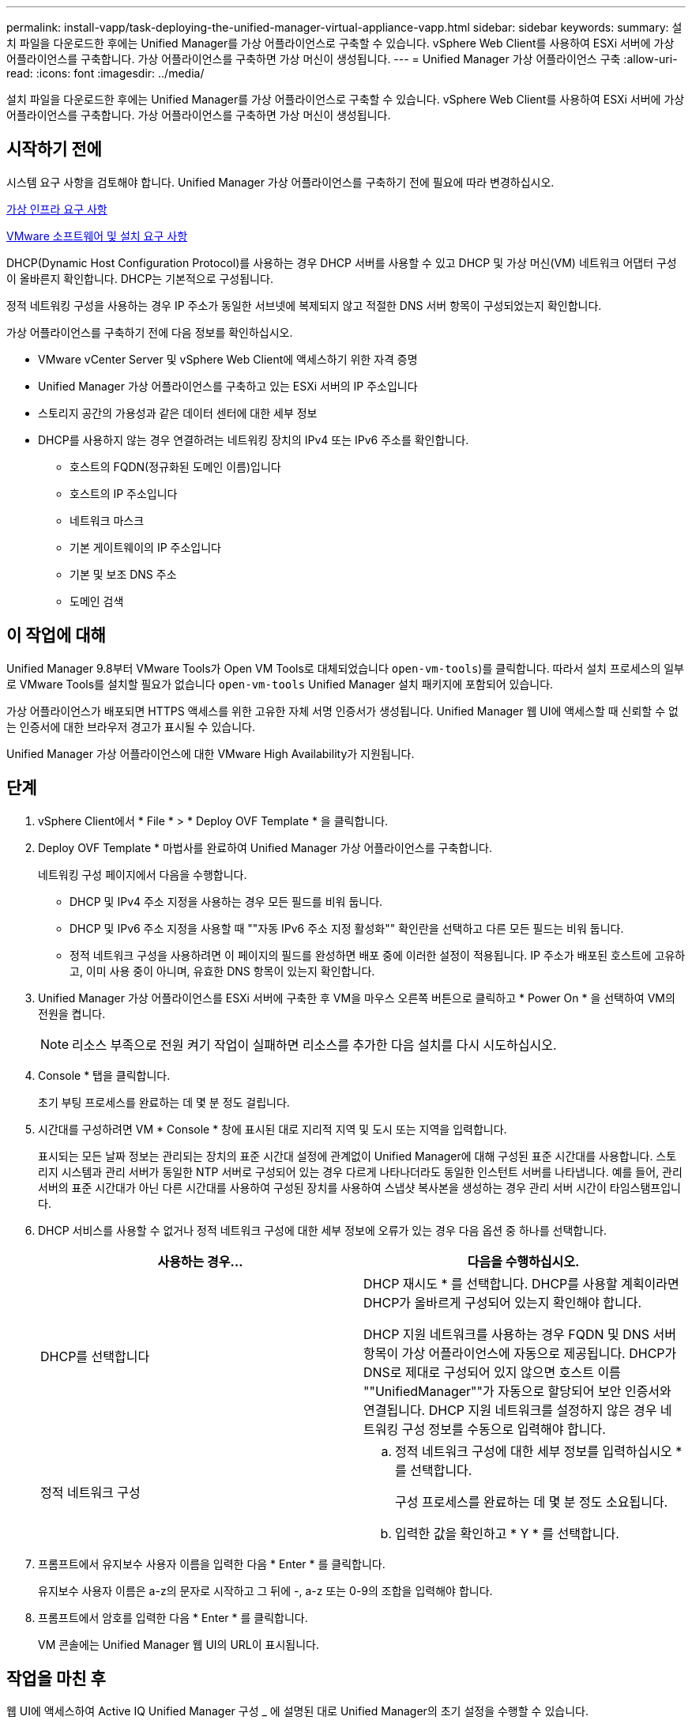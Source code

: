 ---
permalink: install-vapp/task-deploying-the-unified-manager-virtual-appliance-vapp.html 
sidebar: sidebar 
keywords:  
summary: 설치 파일을 다운로드한 후에는 Unified Manager를 가상 어플라이언스로 구축할 수 있습니다. vSphere Web Client를 사용하여 ESXi 서버에 가상 어플라이언스를 구축합니다. 가상 어플라이언스를 구축하면 가상 머신이 생성됩니다. 
---
= Unified Manager 가상 어플라이언스 구축
:allow-uri-read: 
:icons: font
:imagesdir: ../media/


[role="lead"]
설치 파일을 다운로드한 후에는 Unified Manager를 가상 어플라이언스로 구축할 수 있습니다. vSphere Web Client를 사용하여 ESXi 서버에 가상 어플라이언스를 구축합니다. 가상 어플라이언스를 구축하면 가상 머신이 생성됩니다.



== 시작하기 전에

시스템 요구 사항을 검토해야 합니다. Unified Manager 가상 어플라이언스를 구축하기 전에 필요에 따라 변경하십시오.

xref:concept-virtual-infrastructure-or-hardware-system-requirements.adoc[가상 인프라 요구 사항]

xref:reference-vmware-software-and-installation-requirements.adoc[VMware 소프트웨어 및 설치 요구 사항]

DHCP(Dynamic Host Configuration Protocol)를 사용하는 경우 DHCP 서버를 사용할 수 있고 DHCP 및 가상 머신(VM) 네트워크 어댑터 구성이 올바른지 확인합니다. DHCP는 기본적으로 구성됩니다.

정적 네트워킹 구성을 사용하는 경우 IP 주소가 동일한 서브넷에 복제되지 않고 적절한 DNS 서버 항목이 구성되었는지 확인합니다.

가상 어플라이언스를 구축하기 전에 다음 정보를 확인하십시오.

* VMware vCenter Server 및 vSphere Web Client에 액세스하기 위한 자격 증명
* Unified Manager 가상 어플라이언스를 구축하고 있는 ESXi 서버의 IP 주소입니다
* 스토리지 공간의 가용성과 같은 데이터 센터에 대한 세부 정보
* DHCP를 사용하지 않는 경우 연결하려는 네트워킹 장치의 IPv4 또는 IPv6 주소를 확인합니다.
+
** 호스트의 FQDN(정규화된 도메인 이름)입니다
** 호스트의 IP 주소입니다
** 네트워크 마스크
** 기본 게이트웨이의 IP 주소입니다
** 기본 및 보조 DNS 주소
** 도메인 검색






== 이 작업에 대해

Unified Manager 9.8부터 VMware Tools가 Open VM Tools로 대체되었습니다  `open-vm-tools`)를 클릭합니다. 따라서 설치 프로세스의 일부로 VMware Tools를 설치할 필요가 없습니다 `open-vm-tools` Unified Manager 설치 패키지에 포함되어 있습니다.

가상 어플라이언스가 배포되면 HTTPS 액세스를 위한 고유한 자체 서명 인증서가 생성됩니다. Unified Manager 웹 UI에 액세스할 때 신뢰할 수 없는 인증서에 대한 브라우저 경고가 표시될 수 있습니다.

Unified Manager 가상 어플라이언스에 대한 VMware High Availability가 지원됩니다.



== 단계

. vSphere Client에서 * File * > * Deploy OVF Template * 을 클릭합니다.
. Deploy OVF Template * 마법사를 완료하여 Unified Manager 가상 어플라이언스를 구축합니다.
+
네트워킹 구성 페이지에서 다음을 수행합니다.

+
** DHCP 및 IPv4 주소 지정을 사용하는 경우 모든 필드를 비워 둡니다.
** DHCP 및 IPv6 주소 지정을 사용할 때 ""자동 IPv6 주소 지정 활성화"" 확인란을 선택하고 다른 모든 필드는 비워 둡니다.
** 정적 네트워크 구성을 사용하려면 이 페이지의 필드를 완성하면 배포 중에 이러한 설정이 적용됩니다. IP 주소가 배포된 호스트에 고유하고, 이미 사용 중이 아니며, 유효한 DNS 항목이 있는지 확인합니다.


. Unified Manager 가상 어플라이언스를 ESXi 서버에 구축한 후 VM을 마우스 오른쪽 버튼으로 클릭하고 * Power On * 을 선택하여 VM의 전원을 켭니다.
+
[NOTE]
====
리소스 부족으로 전원 켜기 작업이 실패하면 리소스를 추가한 다음 설치를 다시 시도하십시오.

====
. Console * 탭을 클릭합니다.
+
초기 부팅 프로세스를 완료하는 데 몇 분 정도 걸립니다.

. 시간대를 구성하려면 VM * Console * 창에 표시된 대로 지리적 지역 및 도시 또는 지역을 입력합니다.
+
표시되는 모든 날짜 정보는 관리되는 장치의 표준 시간대 설정에 관계없이 Unified Manager에 대해 구성된 표준 시간대를 사용합니다. 스토리지 시스템과 관리 서버가 동일한 NTP 서버로 구성되어 있는 경우 다르게 나타나더라도 동일한 인스턴트 서버를 나타냅니다. 예를 들어, 관리 서버의 표준 시간대가 아닌 다른 시간대를 사용하여 구성된 장치를 사용하여 스냅샷 복사본을 생성하는 경우 관리 서버 시간이 타임스탬프입니다.

. DHCP 서비스를 사용할 수 없거나 정적 네트워크 구성에 대한 세부 정보에 오류가 있는 경우 다음 옵션 중 하나를 선택합니다.
+
|===
| 사용하는 경우... | 다음을 수행하십시오. 


 a| 
DHCP를 선택합니다
 a| 
DHCP 재시도 * 를 선택합니다. DHCP를 사용할 계획이라면 DHCP가 올바르게 구성되어 있는지 확인해야 합니다.

DHCP 지원 네트워크를 사용하는 경우 FQDN 및 DNS 서버 항목이 가상 어플라이언스에 자동으로 제공됩니다. DHCP가 DNS로 제대로 구성되어 있지 않으면 호스트 이름 ""UnifiedManager""가 자동으로 할당되어 보안 인증서와 연결됩니다. DHCP 지원 네트워크를 설정하지 않은 경우 네트워킹 구성 정보를 수동으로 입력해야 합니다.



 a| 
정적 네트워크 구성
 a| 
.. 정적 네트워크 구성에 대한 세부 정보를 입력하십시오 * 를 선택합니다.
+
구성 프로세스를 완료하는 데 몇 분 정도 소요됩니다.

.. 입력한 값을 확인하고 * Y * 를 선택합니다.


|===
. 프롬프트에서 유지보수 사용자 이름을 입력한 다음 * Enter * 를 클릭합니다.
+
유지보수 사용자 이름은 a-z의 문자로 시작하고 그 뒤에 -, a-z 또는 0-9의 조합을 입력해야 합니다.

. 프롬프트에서 암호를 입력한 다음 * Enter * 를 클릭합니다.
+
VM 콘솔에는 Unified Manager 웹 UI의 URL이 표시됩니다.





== 작업을 마친 후

웹 UI에 액세스하여 Active IQ Unified Manager 구성 _ 에 설명된 대로 Unified Manager의 초기 설정을 수행할 수 있습니다.

link:../config/concept-configuring-unified-manager.html["Active IQ Unified Manager 구성"]
